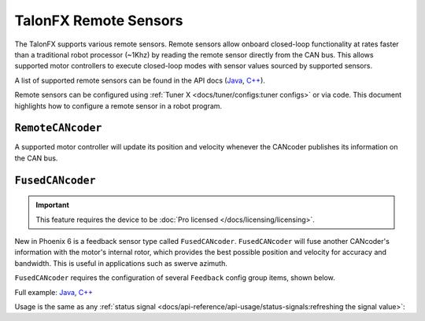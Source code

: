 TalonFX Remote Sensors
======================

The TalonFX supports various remote sensors. Remote sensors allow onboard closed-loop functionality at rates faster than a traditional robot processor (~1Khz) by reading the remote sensor directly from the CAN bus. This allows supported motor controllers to execute closed-loop modes with sensor values sourced by supported sensors.

A list of supported remote sensors can be found in the API docs (`Java <https://api.ctr-electronics.com/phoenix6/release/java/com/ctre/phoenix6/signals/FeedbackSensorSourceValue.html#RotorSensor>`__, `C++ <https://api.ctr-electronics.com/phoenix6/release/cpp/classctre_1_1phoenix6_1_1signals_1_1_feedback_sensor_source_value.html#aa2fa5f6f6c182238413716b7e520df8b>`__).

Remote sensors can be configured using :ref:`Tuner X <docs/tuner/configs:tuner configs>` or via code. This document highlights how to configure a remote sensor in a robot program.

``RemoteCANcoder``
------------------

A supported motor controller will update its position and velocity whenever the CANcoder publishes its information on the CAN bus.

.. tab-set::

   .. tab-item:: Java
      :sync: Java

      .. code-block:: java

         var fx_cfg = new TalonFXConfiguration();
         fx_cfg.Feedback.FeedbackRemoteSensorID = m_cancoder.getDeviceID();
         fx_cfg.Feedback.FeedbackSensorSource = FeedbackSensorSourceValue.RemoteCANcoder;

         m_talonFX.getConfigurator().apply(fx_cfg);

   .. tab-item:: C++
      :sync: C++

      .. code-block:: cpp

         configs::TalonFXConfiguration fx_cfg{};
         fx_cfg.Feedback.FeedbackRemoteSensorID = m_cancoder.GetDeviceID();
         fx_cfg.Feedback.FeedbackSensorSource = signals::FeedbackSensorSourceValue::RemoteCANcoder;

         m_talonFX.GetConfigurator().Apply(fx_cfg);

.. _fusedcancoder:

``FusedCANcoder``
-----------------

.. important:: This feature requires the device to be :doc:`Pro licensed </docs/licensing/licensing>`.

New in Phoenix 6 is a feedback sensor type called ``FusedCANcoder``. ``FusedCANcoder`` will fuse another CANcoder's information with the motor's internal rotor, which provides the best possible position and velocity for accuracy and bandwidth. This is useful in applications such as swerve azimuth.

``FusedCANcoder`` requires the configuration of several ``Feedback`` config group items, shown below.

Full example: `Java <https://github.com/CrossTheRoadElec/PhoenixPro-Examples/blob/main/java/FusedCANcoder/src/main/java/frc/robot/Robot.java>`__, `C++ <https://github.com/CrossTheRoadElec/PhoenixPro-Examples/blob/main/cpp/FusedCANcoder/src/main/cpp/Robot.cpp>`__

.. tab-set::

   .. tab-item:: Java
      :sync: Java

      .. rli:: https://github.com/CrossTheRoadElec/PhoenixPro-Examples/raw/96a53e96227c8dbc102c04da198f28415da60af4/java/FusedCANcoder/src/main/java/frc/robot/Robot.java
         :language: java
         :lines: 51-64
         :linenos:
         :lineno-start: 51

   .. tab-item:: C++
      :sync: C++

      .. rli:: https://github.com/CrossTheRoadElec/PhoenixPro-Examples/raw/96a53e96227c8dbc102c04da198f28415da60af4/cpp/FusedCANcoder/src/main/cpp/Robot.cpp
         :language: cpp
         :lines: 11-24
         :linenos:
         :lineno-start: 11

Usage is the same as any :ref:`status signal <docs/api-reference/api-usage/status-signals:refreshing the signal value>`:

.. tab-set::

   .. tab-item:: Java
      :sync: Java

      .. code-block:: java

         fx_pos.refresh();
         cc_pos.refresh();

         System.out.println("FX Position: " + fx_pos.toString());
         System.out.println("CANcoder Position: " + cc_pos.toString());

   .. tab-item:: C++
      :sync: C++

      .. code-block:: cpp

         fx_pos.Refresh();
         cc_pos.Refresh();

         std::cout << "FX Position: " << fx_pos << std::endl;
         std::cout << "CANcoder Position: " << cc_pos << std::endl;
